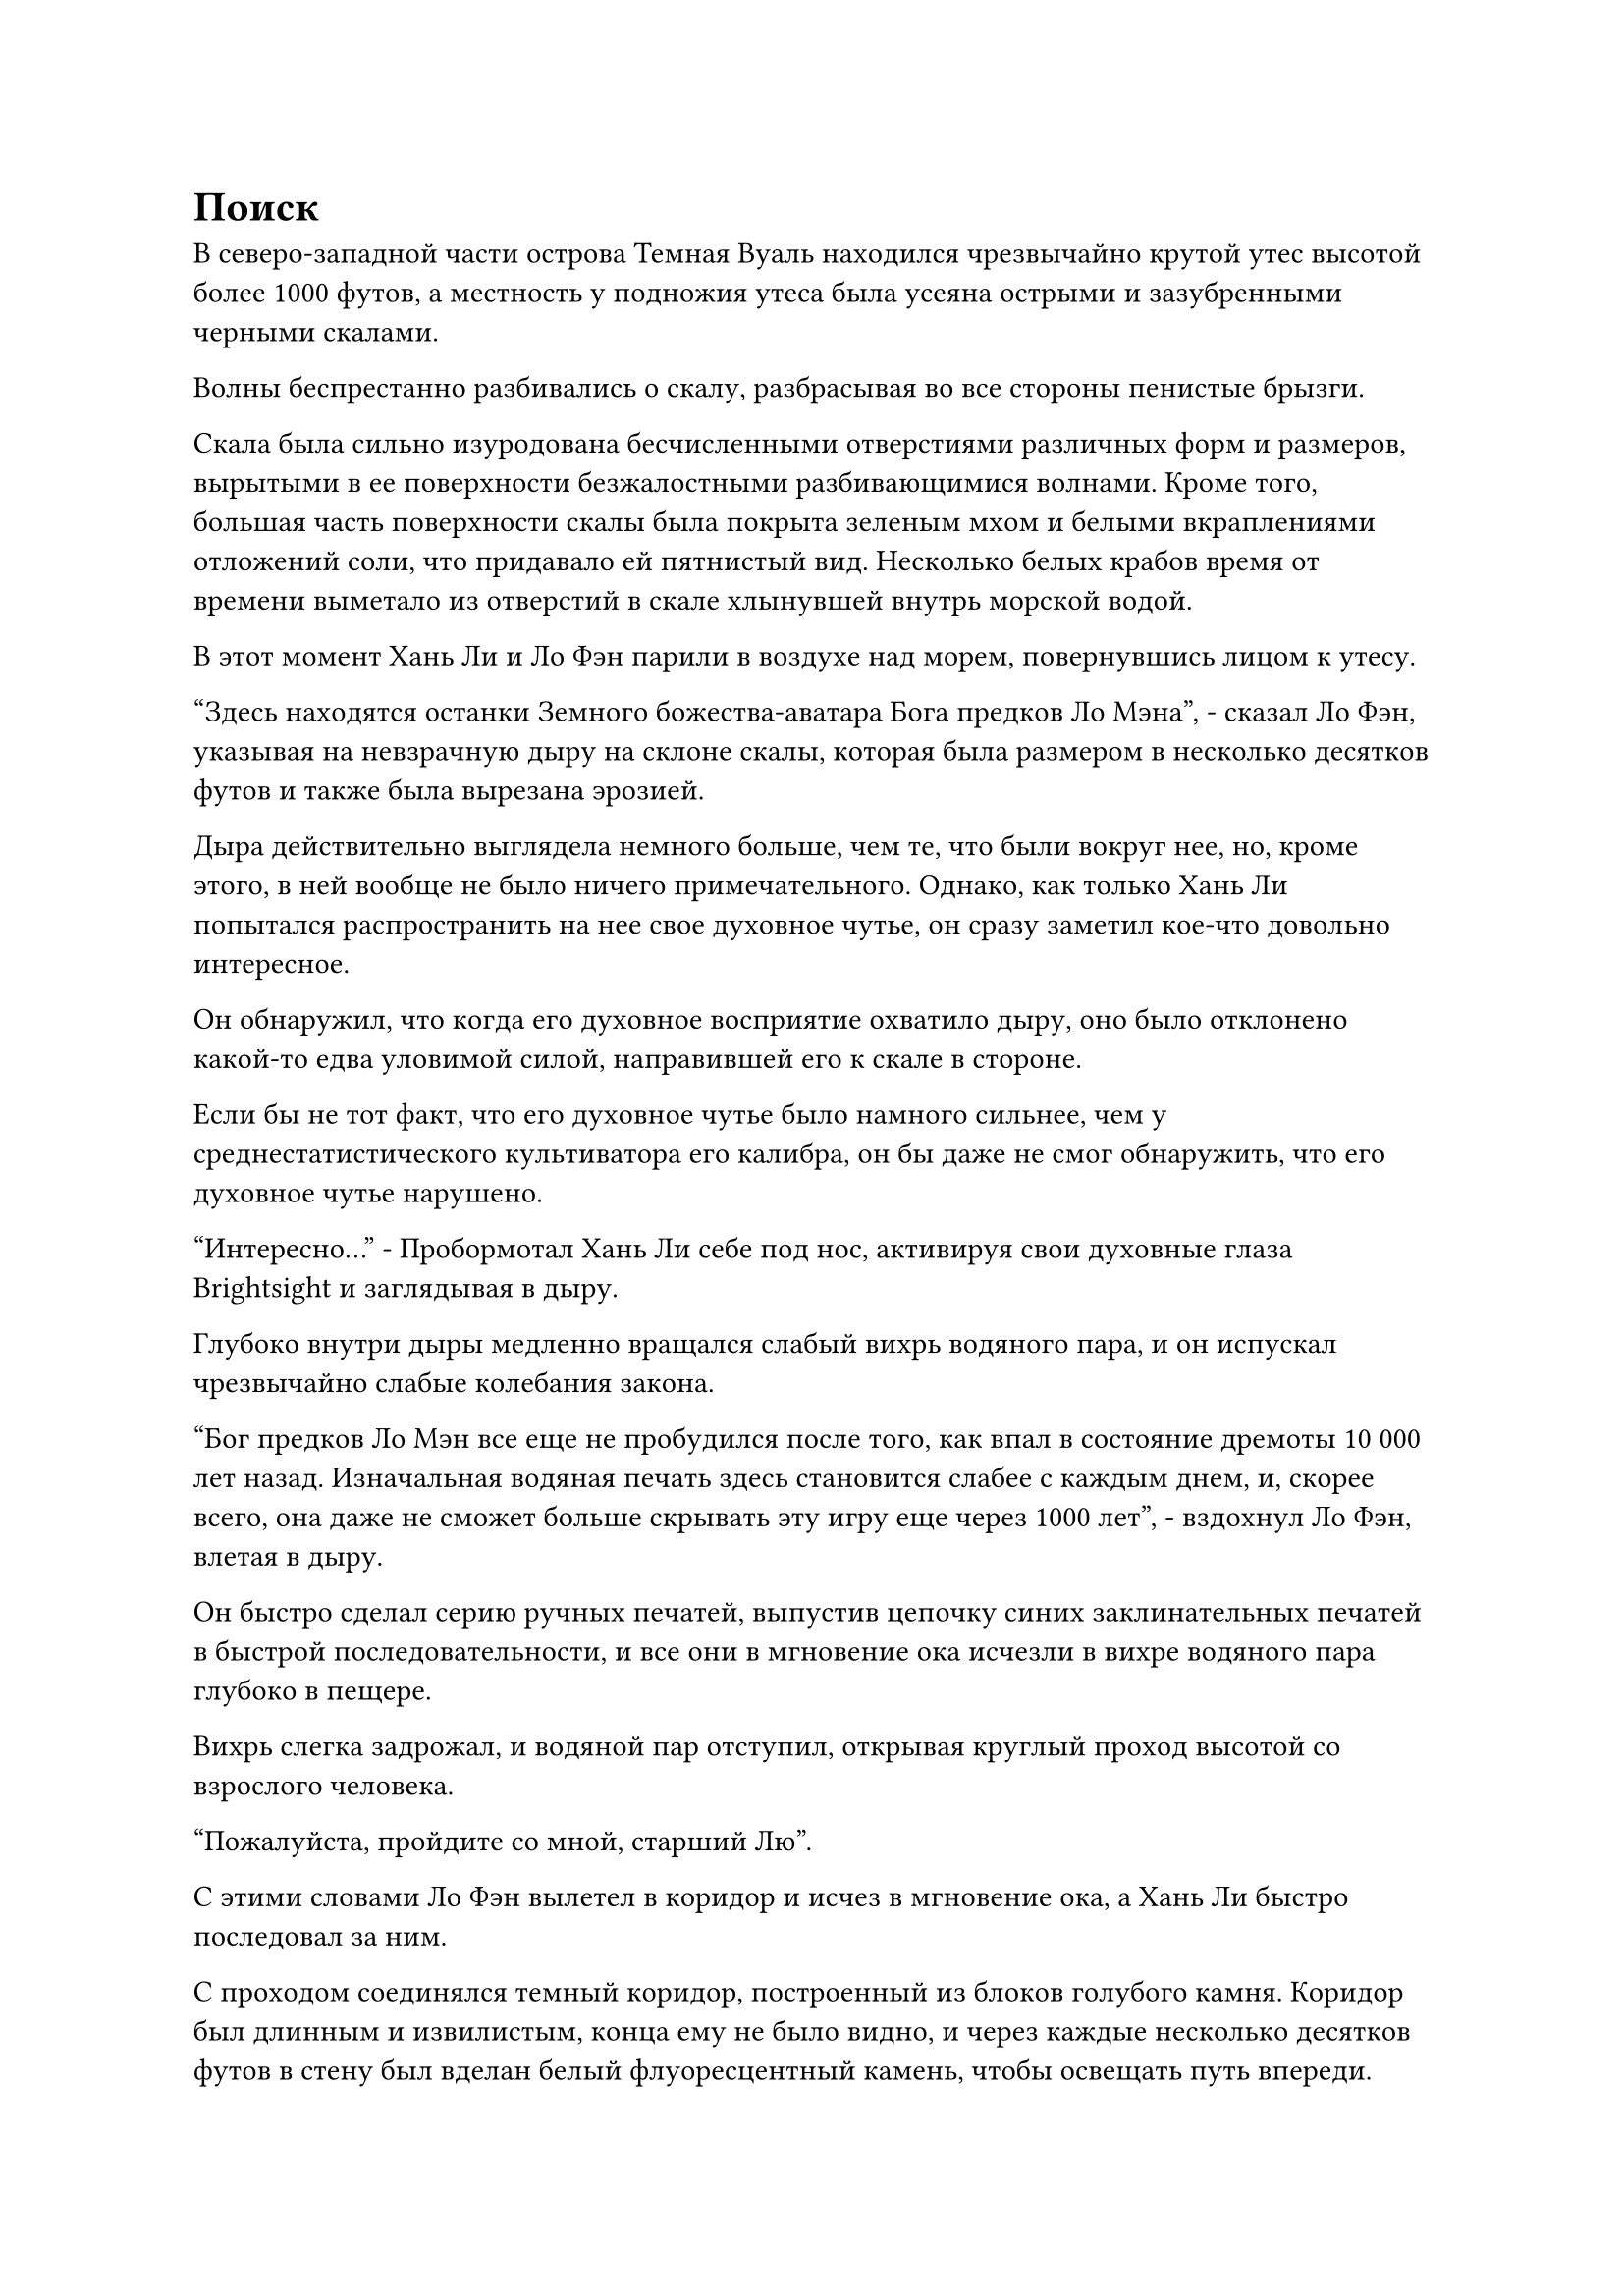= Поиск

В северо-западной части острова Темная Вуаль находился чрезвычайно крутой утес высотой более 1000 футов, а местность у подножия утеса была усеяна острыми и зазубренными черными скалами.

Волны беспрестанно разбивались о скалу, разбрасывая во все стороны пенистые брызги.

Скала была сильно изуродована бесчисленными отверстиями различных форм и размеров, вырытыми в ее поверхности безжалостными разбивающимися волнами. Кроме того, большая часть поверхности скалы была покрыта зеленым мхом и белыми вкраплениями отложений соли, что придавало ей пятнистый вид. Несколько белых крабов время от времени выметало из отверстий в скале хлынувшей внутрь морской водой.

В этот момент Хань Ли и Ло Фэн парили в воздухе над морем, повернувшись лицом к утесу.

"Здесь находятся останки Земного божества-аватара Бога предков Ло Мэна", - сказал Ло Фэн, указывая на невзрачную дыру на склоне скалы, которая была размером в несколько десятков футов и также была вырезана эрозией.

Дыра действительно выглядела немного больше, чем те, что были вокруг нее, но, кроме этого, в ней вообще не было ничего примечательного. Однако, как только Хань Ли попытался распространить на нее свое духовное чутье, он сразу заметил кое-что довольно интересное.

Он обнаружил, что когда его духовное восприятие охватило дыру, оно было отклонено какой-то едва уловимой силой, направившей его к скале в стороне.

Если бы не тот факт, что его духовное чутье было намного сильнее, чем у среднестатистического культиватора его калибра, он бы даже не смог обнаружить, что его духовное чутье нарушено.

"Интересно..." - Пробормотал Хань Ли себе под нос, активируя свои духовные глаза Brightsight и заглядывая в дыру.

Глубоко внутри дыры медленно вращался слабый вихрь водяного пара, и он испускал чрезвычайно слабые колебания закона.

"Бог предков Ло Мэн все еще не пробудился после того, как впал в состояние дремоты 10 000 лет назад. Изначальная водяная печать здесь становится слабее с каждым днем, и, скорее всего, она даже не сможет больше скрывать эту игру еще через 1000 лет", - вздохнул Ло Фэн, влетая в дыру.

Он быстро сделал серию ручных печатей, выпустив цепочку синих заклинательных печатей в быстрой последовательности, и все они в мгновение ока исчезли в вихре водяного пара глубоко в пещере.

Вихрь слегка задрожал, и водяной пар отступил, открывая круглый проход высотой со взрослого человека.

"Пожалуйста, пройдите со мной, старший Лю".

С этими словами Ло Фэн вылетел в коридор и исчез в мгновение ока, а Хань Ли быстро последовал за ним.

С проходом соединялся темный коридор, построенный из блоков голубого камня. Коридор был длинным и извилистым, конца ему не было видно, и через каждые несколько десятков футов в стену был вделан белый флуоресцентный камень, чтобы освещать путь впереди.

С его способностями Хань Ли не о чем было беспокоиться, и он молча следовал за Ло Фэном.

Коридор постепенно спускался вниз, и чем ниже они спускались, тем плотнее становилась духовная сила, присущая воде, в окружающем пространстве.

Продвигаясь вперед в течение 15 минут, Хань Ли прикинул, что они уже находятся на глубине нескольких километров под землей. Наконец, они достигли конца коридора, и впереди появилась дверь из голубого камня.

Ло Фэн взмахнул рукой, чтобы достать лазурный значок, который по его приказу выпустил вспышку лазурного света в каменную дверь.

Каменная дверь медленно открылась с громким скрипом, открывая квадратную каменную камеру размером более 100 футов.

Было бы не совсем точно называть это пространство каменной камерой, поскольку стены и земля были неровными. Вместо этого это больше походило на подземную пещеру с бесчисленными полупрозрачными голубыми сталактитами, которые напоминали голубое стекло, свисающее с потолка пещеры.

Подобные материалы были и на окружающих стенах, и сквозь них едва можно было разглядеть текущую снаружи морскую воду. Таким образом, было ясно, что они уже глубоко погрузились в море.

Хань Ли обвел взглядом каменную камеру и обнаружил, что она была совершенно пуста, если не считать черной каменной платформы в самом центре, которая возвышалась примерно на половину роста взрослого человека.

На поверхности каменной платформы был выгравирован ряд тонких и извилистых каналов, и эти каналы тянулись вниз, распространяясь по всей земле.

На платформе была голова статуи, которая не отличалась по размеру от головы обычного человека, и она имела небольшое сходство с лицом Хань Ли. Это был не кто иной, как лик Бога предков Ло Мэна.

Однако, в отличие от статуй, которые Хань Ли видел ранее, эта голова была полностью синего цвета, и казалось, что она была вырезана из какого-то особого кристаллического материала. Головка сверкала в свете флуоресцентных белых бусин вокруг нее, и она излучала чрезвычайно богатую духовную силу, присущую воде.

Лицевая сторона головы была гладкой, как зеркало, и чрезвычайно походила на живую, но шея была очень грубой и шероховатой, отчего казалось, что голову насильно оторвали от остального тела.

Хань Ли стоял в шаге от головы, изучая ее немигающим взглядом, и в его сердце внезапно возникло чрезвычайно странное ощущение.

Ему казалось, что эта голова не была неодушевленным предметом. Вместо этого, это было похоже на живое существо, способное дышать.

Он осторожно закрыл глаза, прежде чем высвободить свое духовное чувство, мгновенно заполнившее всю каменную комнату.

Ло Фэн стоял прямо позади Хань Ли, и он мгновенно почувствовал прилив непостижимо мощного духовного чувства, нахлынувшего на него со всех сторон, прежде чем в одно мгновение поглотить его. Он не мог удержаться, чтобы не пошатнуться перед лицом этого всемогущего духовного чувства, и холодный пот немедленно начал стекать по его лбу.

Хань Ли не обращал внимания на Ло Фэна, поскольку сосредоточил свое внимание на проецировании своего духовного чувства на голову перед ним.

В результате он обнаружил, что существует вид энергии, невидимый невооруженным глазом, который сходится к голове со всех сторон.

Этот тип энергии казался чрезвычайно слабым, казалось, что его может унести даже сильный ветерок, но этой энергии было огромное количество, и она заполняла практически всю каменную камеру.

Внутри головы было пятнышко света, которое также было невидимо невооруженным глазом, и оно ритмично мигало в ритме, который был очень похож на ритм дыхания практикующего во время медитации. С каждым циклом вдоха и выдоха пятнышко света меняло яркость, медленно поглощая слабые следы энергии вокруг себя.

Похоже, это и есть так называемая сила веры, подумал Хань Ли про себя, отключая свое духовное чутье.

В этот момент лицо Ло Фэна уже значительно побледнело, и он немедленно испустил долгий вздох облегчения. Хань Ли лишь на короткое мгновение высвободил свое духовное чутье, но задняя часть одежды Ло Фэна уже полностью промокла от холодного пота.

Он глубоко вздохнул, затем подошел к ничем не примечательному на вид сталактиту, свисавшему с потолка пещеры, и несколько раз постучал по нему.

Из земли внизу раздалась череда трещин, и медленно появилась небольшая каменная платформа, на которой стоял каменный ящик.

Ло Фэн открыл коробку, чтобы показать старинный нефритовый слиток, затем осторожно вытащил его из коробки, прежде чем предложить Хань Ли обеими руками.

"Старший Лю, пожалуйста, примите это. Я уверен, что это вам пригодится".

"Что это?" - Спросил Хань Ли, небрежно принимая нефритовый слиток.

"Это Мириады Водных Бессмертных Искусств, искусство культивирования, которое когда-то использовал Бог предков Ло Мэн. Я слышал, что бессмертные, которые поднялись в Царство Бессмертных из низших миров, должны переключиться на практику искусства культивирования бессмертных, чтобы преобразовать свою магическую силу в бессмертную духовную силу.

“Учитывая, что вы пришли в Царство Бессмертных альтернативными путями, а не через Платформу Вознесения, я предполагаю, что у вас пока нет подходящего искусства культивирования, чтобы использовать его, так что это множество Водных Бессмертных искусств должно быть вам полезно", - объяснил Ло Фэн.

«Понимаю. Это очень заботливо с вашей стороны, вождь Ло Фэн, - кивнув, ответил Хань Ли.

"Вы слишком добры, старший Лю. То место, где мы сейчас находимся, - это место, где сходятся подводные духовные жилы, поэтому духовная сила, присущая воде, здесь чрезвычайно велика. Если вы хотите культивировать Мириады Водных Бессмертных искусств, это было бы отличным местом для уединения", - сказал Ло Фэн с улыбкой, явно испытывая огромное облегчение от того, что достиг своей цели - даровать искусство культивирования Хань Ли.

Хань Ли ничего не ответил, бегло ознакомившись с содержанием нефритового бланка.

Мириады водных Бессмертных искусств были искусством культивирования бессмертных с атрибутом воды, которое теоретически могло бы поддержать его культивирование до поздней стадии Истинного Бессмертия, но, к сожалению, оно сильно противоречило оригинальному искусству культивирования, которое он использовал, поэтому его потенциал был сильно ограничен для него.

Помня об этом, он вернул нефритовый листок Ло Фенгу.

"Старший Лю..." Ло Фенг был несколько озадачен этим.

"Это хорошее искусство культивирования, но, к сожалению, искусство культивирования с атрибутами воды мне не подходит. Есть ли еще где-нибудь в Море Черного Ветра, где я могу получить искусство культивирования бессмертия?" Спросил Хань Ли.

Ло Фэн на мгновение задумался над вопросом, прежде чем ответить: "Наше море Черного Ветра - очень отдаленное место, поэтому здесь можно найти крайне мало бессмертных искусств культивирования. Большинство из них находятся во владении Богов Предков, и они очень неохотно делятся своими бессмертными искусствами культивирования с другими.

“В конце концов, если бы их искусство культивирования попало в руки других, это могло бы раскрыть их слабости их врагам. Единственное место, где можно получить другие бессмертные искусства культивирования, было бы на острове Черного Ветра в центре моря Черного Ветра. Крупные аукционы проводятся там раз в столетие, и там могли бы быть выставлены на аукцион бессмертные искусства культивирования."

«Понимаю. Сколько времени осталось до запланированного проведения следующего аукциона?" Спросил Хань Ли, и в его глазах появилось заинтригованное выражение.

"Следующий аукцион состоится примерно через дюжину лет. Однако все предметы, которые выставляются на этих аукционах, как правило, чрезвычайно дороги", - ответил Ло Фэн.

«Понимаю. Кстати, мне нужно, чтобы ты кое-что для меня сделал, - сказал Хань Ли.

"Пожалуйста, продолжайте, старший Лю", - поспешно подсказал Ло Фэн.

……

Четыре или пять месяцев пролетели в мгновение ока.

За это время Раса Холодного Кристалла больше не совершала нападений, к большому облегчению всех на острове Темной Вуали.

В холле шефа Ло Фэн слегка взволнованно расхаживал взад-вперед, время от времени подходя ко входу в зал, чтобы с выжидательным выражением лица посмотреть вдаль.

В течение последних нескольких месяцев Хань Ли проинструктировал его найти секретные техники и искусства совершенствования, связанные с запечатыванием зарождающихся душ, но секретные техники такого рода были чрезвычайно редки, и пока ему удалось найти только три или четыре из них.

Судя по реакции Хань Ли, когда ему представили эти секретные техники, было ясно, что ни одна из них не пришлась ему по вкусу, и это вызывало у Ло Фэна некоторое беспокойство.

В результате у него не было другого выбора, кроме как отправить старейшину племени на стадии телесной интеграции на остров Черного Ветра с большим количеством камней духа, чтобы попытать счастья там.

Остров Черного Ветра был самым роскошным местом в Море Черного Ветра, и это было место, куда отправлялись все жители Моря Черного Ветра, если они что-то искали.

Однако прошло уже три дня с предполагаемой даты возвращения старейшины, а он все еще не вернулся.

Прямо в этот момент в далеком небе появилась полоса белого света, быстро приближающаяся издалека.

Ло Фэн был в восторге, увидев это, и немедленно выбежал из зала.

Полоса белого света быстро появилась перед залом, открывая мужчину средних лет.

"Наконец-то вы вернулись, старейшина Ханьлян. Как все прошло?" - Поспешно спросил Ло Фэн.

"На обратном пути я столкнулся с некоторыми неприятностями, поэтому мне пришлось сделать крюк. Я потратил большую часть камней духа, но, к счастью, я смог приобрести то, что вы просили", - ответил старейшина, вытаскивая нефритовую шкатулку, внутри которой было около дюжины нефритовых пластинок.

"Спасибо вам за ваши усилия. Идите и хорошенько отдохните", - сказал Ло Фэн, когда на его лице появилось выражение облегчения, затем нетерпеливо подхватил нефритовую шкатулку, прежде чем быстро умчаться навестить Хань Ли.

#pagebreak()
